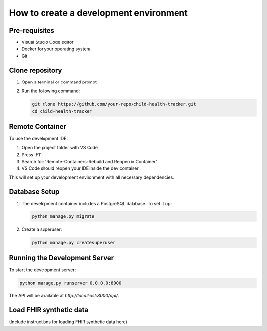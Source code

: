 How to create a development environment
=======================================

Pre-requisites
--------------

- Visual Studio Code editor
- Docker for your operating system
- Git

Clone repository
----------------

1. Open a terminal or command prompt
2. Run the following command:

   .. code-block:: bash

      git clone https://github.com/your-repo/child-health-tracker.git
      cd child-health-tracker

Remote Container
----------------

To use the development IDE:

1. Open the project folder with VS Code
2. Press 'F1'
3. Search for: 'Remote-Containers: Rebuild and Reopen in Container'
4. VS Code should reopen your IDE inside the dev container

This will set up your development environment with all necessary dependencies.

Database Setup
--------------

1. The development container includes a PostgreSQL database. To set it up:

   .. code-block:: bash

      python manage.py migrate

2. Create a superuser:

   .. code-block:: bash

      python manage.py createsuperuser

Running the Development Server
------------------------------

To start the development server:

.. code-block:: bash

   python manage.py runserver 0.0.0.0:8000

The API will be available at `http://localhost:8000/api/`.

Load FHIR synthetic data
------------------------

(Include instructions for loading FHIR synthetic data here)
